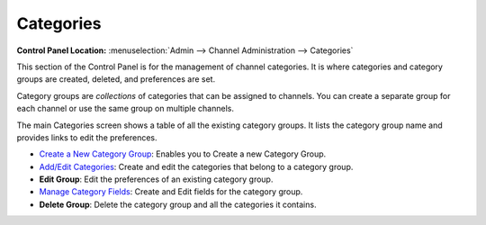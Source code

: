 Categories
==========

.. rst-class:: cp-path

**Control Panel Location:** :menuselection:`Admin --> Channel Administration --> Categories`

|Category Overview|

This section of the Control Panel is for the management of channel
categories. It is where categories and category groups are created,
deleted, and preferences are set.

Category groups are *collections* of categories that can be assigned to
channels. You can create a separate group for each channel or use the
same group on multiple channels.

The main Categories screen shows a table of all the existing
category groups. It lists the category group name and provides links to
edit the preferences.

-  `Create a New Category Group <category_create_group.html>`_: Enables
   you to Create a new Category Group.
-  `Add/Edit Categories <category_edit.html>`_: Create and edit the
   categories that belong to a category group.
-  **Edit Group**: Edit the preferences of an existing category group.
-  `Manage Category Fields <category_field_management.html>`_: Create and
   Edit fields for the category group.
-  **Delete Group**: Delete the category group and all the categories it
   contains.

.. |Category Overview| image:: ../../../images/category_overview.png

